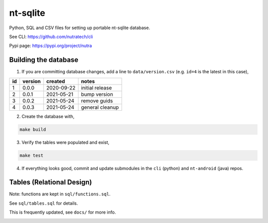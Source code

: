 ***********
 nt-sqlite
***********

.. image:: https://api.travis-ci.com/nutratech/nt-sqlite.svg?branch=master
    :target: https://travis-ci.com/github/nutratech/nt-sqlite

Python, SQL and CSV files for setting up portable nt-sqlite database.

See CLI:    https://github.com/nutratech/cli

Pypi page:  https://pypi.org/project/nutra


Building the database
#########################

1. If you are committing database changes, add a line to ``data/version.csv``
   (e.g. ``id=4`` is the latest in this case),

+-----+----------+-------------+------------------+
| id  | version  | created     | notes            |
+=====+==========+=============+==================+
| 1   | 0.0.0    | 2020-09-22  | initial release  |
+-----+----------+-------------+------------------+
| 2   | 0.0.1    | 2021-05-21  | bump version     |
+-----+----------+-------------+------------------+
| 3   | 0.0.2    | 2021-05-24  | remove guids     |
+-----+----------+-------------+------------------+
| 4   | 0.0.3    | 2021-05-24  | general cleanup  |
+-----+----------+-------------+------------------+

2. Create the database with,

.. code-block:: bash

    make build

3. Verify the tables were populated and exist,

.. code-block:: bash

    make test

4. If everything looks good, commit and update submodules in the
   ``cli`` (python) and ``nt-android`` (java) repos.


Tables (Relational Design)
##########################

Note: functions are kept in ``sql/functions.sql``.

See ``sql/tables.sql`` for details.

This is frequently updated, see ``docs/`` for more info.

.. image:: docs/nt.svg

